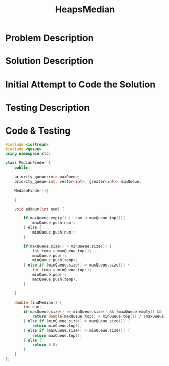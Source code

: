 :PROPERTIES:
:ID:       921e8c35-0907-4a16-93b6-caf48821e3dd
:END:
#+title: HeapsMedian
#+filetags: Homework

#+OPTIONS: toc:nil
#+begin_export latex
\clearpage
#+END_EXPORT

* Problem Description
* Solution Description
* Initial Attempt to Code the Solution
* Testing Description
* Code & Testing
#+begin_src cpp
#include <iostream>
#include <queue>
using namespace std;

class MedianFinder {
    public:

    priority_queue<int> maxQueue;
    priority_queue<int, vector<int>, greater<int>> minQueue;

    MedianFinder(){

    }

    void addNum(int num) {

        if(maxQueue.empty() || num < maxQueue.top()){
            maxQueue.push(num);
        } else {
            minQueue.push(num);
        }

        if(maxQueue.size() > minQueue.size()) {
            int temp = maxQueue.top();
            maxQueue.pop();
            minQueue.push(temp);
        } else if (minQueue.size() > maxQueue.size()) {
            int temp = minQueue.top();
            minQueue.pop();
            maxQueue.push(temp);
        }

    }

    double findMedian() {
        int num;
        if(maxQueue.size() == minQueue.size() && !maxQueue.empty() && !minQueue.empty()) {
            return double(maxQueue.top() + minQueue.top()) / (maxQueue.size() + minQueue.size());
        } else if (minQueue.size() > maxQueue.size()) {
            return minQueue.top();
        } else if (maxQueue.size() > minQueue.size()) {
            return maxQueue.top();
        } else {
            return 0.0;
        }
    }
};
#+end_src

